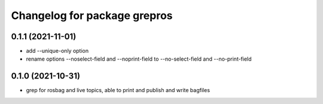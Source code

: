 ^^^^^^^^^^^^^^^^^^^^^^^^^^^^^
Changelog for package grepros
^^^^^^^^^^^^^^^^^^^^^^^^^^^^^

0.1.1 (2021-11-01)
-------------------
* add --unique-only option
* rename options --noselect-field and --noprint-field to --no-select-field and --no-print-field

0.1.0 (2021-10-31)
-------------------
* grep for rosbag and live topics, able to print and publish and write bagfiles
